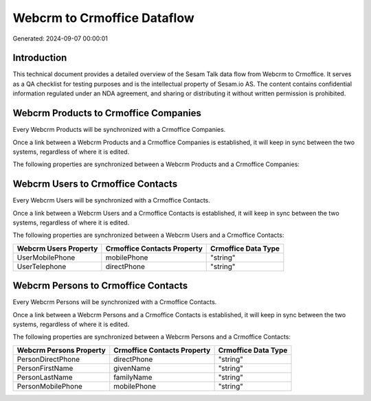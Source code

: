 ============================
Webcrm to Crmoffice Dataflow
============================

Generated: 2024-09-07 00:00:01

Introduction
------------

This technical document provides a detailed overview of the Sesam Talk data flow from Webcrm to Crmoffice. It serves as a QA checklist for testing purposes and is the intellectual property of Sesam.io AS. The content contains confidential information regulated under an NDA agreement, and sharing or distributing it without written permission is prohibited.

Webcrm Products to Crmoffice Companies
--------------------------------------
Every Webcrm Products will be synchronized with a Crmoffice Companies.

Once a link between a Webcrm Products and a Crmoffice Companies is established, it will keep in sync between the two systems, regardless of where it is edited.

The following properties are synchronized between a Webcrm Products and a Crmoffice Companies:

.. list-table::
   :header-rows: 1

   * - Webcrm Products Property
     - Crmoffice Companies Property
     - Crmoffice Data Type


Webcrm Users to Crmoffice Contacts
----------------------------------
Every Webcrm Users will be synchronized with a Crmoffice Contacts.

Once a link between a Webcrm Users and a Crmoffice Contacts is established, it will keep in sync between the two systems, regardless of where it is edited.

The following properties are synchronized between a Webcrm Users and a Crmoffice Contacts:

.. list-table::
   :header-rows: 1

   * - Webcrm Users Property
     - Crmoffice Contacts Property
     - Crmoffice Data Type
   * - UserMobilePhone
     - mobilePhone
     - "string"
   * - UserTelephone
     - directPhone
     - "string"


Webcrm Persons to Crmoffice Contacts
------------------------------------
Every Webcrm Persons will be synchronized with a Crmoffice Contacts.

Once a link between a Webcrm Persons and a Crmoffice Contacts is established, it will keep in sync between the two systems, regardless of where it is edited.

The following properties are synchronized between a Webcrm Persons and a Crmoffice Contacts:

.. list-table::
   :header-rows: 1

   * - Webcrm Persons Property
     - Crmoffice Contacts Property
     - Crmoffice Data Type
   * - PersonDirectPhone
     - directPhone
     - "string"
   * - PersonFirstName
     - givenName
     - "string"
   * - PersonLastName
     - familyName
     - "string"
   * - PersonMobilePhone
     - mobilePhone
     - "string"

